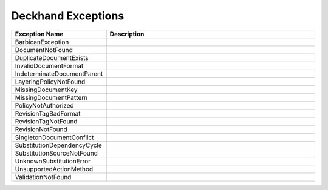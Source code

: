 ..
  Copyright 2017 AT&T Intellectual Property.
  All Rights Reserved.

  Licensed under the Apache License, Version 2.0 (the "License"); you may
  not use this file except in compliance with the License. You may obtain
  a copy of the License at

      http://www.apache.org/licenses/LICENSE-2.0

  Unless required by applicable law or agreed to in writing, software
  distributed under the License is distributed on an "AS IS" BASIS, WITHOUT
  WARRANTIES OR CONDITIONS OF ANY KIND, either express or implied. See the
  License for the specific language governing permissions and limitations
  under the License.

Deckhand Exceptions
===================


.. list-table::
  :widths: 5 50
  :header-rows: 1

  * - Exception Name
    - Description
  * - BarbicanException
    - .. autoexception:: deckhand.errors.BarbicanException
         :members:
         :show-inheritance:
         :undoc-members:
  * - DocumentNotFound
    - .. autoexception:: deckhand.errors.DocumentNotFound
         :members:
         :show-inheritance:
         :undoc-members:
  * - DuplicateDocumentExists
    - .. autoexception:: deckhand.errors.DuplicateDocumentExists
         :members:
         :show-inheritance:
         :undoc-members:
  * - InvalidDocumentFormat
    - .. autoexception:: deckhand.errors.InvalidDocumentFormat
         :members:
         :show-inheritance:
         :undoc-members:
  * - IndeterminateDocumentParent
    - .. autoexception:: deckhand.errors.IndeterminateDocumentParent
         :members:
         :show-inheritance:
         :undoc-members:
  * - LayeringPolicyNotFound
    - .. autoexception:: deckhand.errors.LayeringPolicyNotFound
         :members:
         :show-inheritance:
         :undoc-members:
  * - MissingDocumentKey
    - .. autoexception:: deckhand.errors.MissingDocumentKey
         :members:
         :show-inheritance:
         :undoc-members:
  * - MissingDocumentPattern
    - .. autoexception:: deckhand.errors.MissingDocumentPattern
         :members:
         :show-inheritance:
         :undoc-members:
  * - PolicyNotAuthorized
    - .. autoexception:: deckhand.errors.PolicyNotAuthorized
         :members:
         :show-inheritance:
         :undoc-members:
  * - RevisionTagBadFormat
    - .. autoexception:: deckhand.errors.RevisionTagBadFormat
         :members:
         :show-inheritance:
         :undoc-members:
  * - RevisionTagNotFound
    - .. autoexception:: deckhand.errors.RevisionTagNotFound
         :members:
         :show-inheritance:
         :undoc-members:
  * - RevisionNotFound
    - .. autoexception:: deckhand.errors.RevisionNotFound
         :members:
         :show-inheritance:
         :undoc-members:
  * - SingletonDocumentConflict
    - .. autoexception:: deckhand.errors.SingletonDocumentConflict
         :members:
         :show-inheritance:
         :undoc-members:
  * - SubstitutionDependencyCycle
    - .. autoexception:: deckhand.errors.SubstitutionDependencyCycle
         :members:
         :show-inheritance:
         :undoc-members:
  * - SubstitutionSourceNotFound
    - .. autoexception:: deckhand.errors.SubstitutionSourceNotFound
         :members:
         :show-inheritance:
         :undoc-members:
  * - UnknownSubstitutionError
    - .. autoexception:: deckhand.errors.UnknownSubstitutionError
         :members:
         :show-inheritance:
         :undoc-members:
  * - UnsupportedActionMethod
    - .. autoexception:: deckhand.errors.UnsupportedActionMethod
         :members:
         :show-inheritance:
         :undoc-members:
  * - ValidationNotFound
    - .. autoexception:: deckhand.errors.ValidationNotFound
         :members:
         :show-inheritance:
         :undoc-members:
